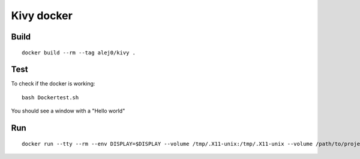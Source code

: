 ===========
Kivy docker
===========

Build
-----
::

    docker build --rm --tag alej0/kivy .

Test
----
To check if the docker is working::

    bash Dockertest.sh

You should see a window with a "Hello world"

Run
---
::

    docker run --tty --rm --env DISPLAY=$DISPLAY --volume /tmp/.X11-unix:/tmp/.X11-unix --volume /path/to/project-root:/home/developer/src alej0/kivy /usr/bin/env python /home/developer/src/<script-name>
